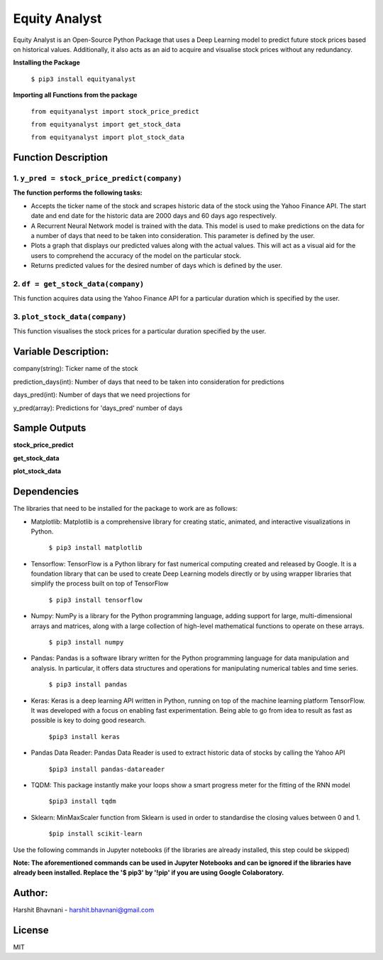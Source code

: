 ***************
Equity Analyst
***************

Equity Analyst is an Open-Source Python Package that uses a Deep Learning model to predict future stock prices based on historical values. Additionally, it also acts as an aid to acquire and visualise stock prices without any redundancy.

**Installing the Package**

    ``$ pip3 install equityanalyst``
    
**Importing all Functions from the package**

    ``from equityanalyst import stock_price_predict``

    ``from equityanalyst import get_stock_data``

    ``from equityanalyst import plot_stock_data``
    
Function Description
""""""""""""""""""""

1. ``y_pred = stock_price_predict(company)``
********************************************

**The function performs the following tasks:**

- Accepts the ticker name of the stock and scrapes historic data of the stock using the Yahoo Finance API. The start date and end date for the historic data are 2000 days and 60 days ago respectively.

- A Recurrent Neural Network model is trained with the data. This model is used to make predictions on the data for a number of days that need to be taken into consideration. This parameter is defined by the user.

- Plots a graph that displays our predicted values along with the actual values. This will act as a visual aid for the users to comprehend the accuracy of the model on the particular stock.

- Returns predicted values for the desired number of days which is defined by the user.

2. ``df = get_stock_data(company)``
***********************************

This function acquires data using the Yahoo Finance API for a particular duration which is specified by the user.

3. ``plot_stock_data(company)``
*******************************

This function visualises the stock prices for a particular duration specified by the user.

Variable Description:
"""""""""""""""""""""
company(string): Ticker name of the stock

prediction_days(int): Number of days that need to be taken into consideration for predictions

days_pred(int): Number of days that we need projections for

y_pred(array): Predictions for 'days_pred' number of days

Sample Outputs
""""""""""""""

**stock_price_predict**

.. image:: https://github.com/harshitbhavnani/Equity-Analyst/blob/main/Examples/Example%201.png?raw=true

**get_stock_data**

.. image:: https://github.com/harshitbhavnani/Equity-Analyst/blob/main/Examples/Example%202.png?raw=true

**plot_stock_data**

.. image:: https://github.com/harshitbhavnani/Equity-Analyst/blob/main/Examples/Example%203.png?raw=true

Dependencies
""""""""""""

The libraries that need to be installed for the package to work are as follows:

- Matplotlib: Matplotlib is a comprehensive library for creating static, animated, and interactive visualizations in Python.

    ``$ pip3 install matplotlib``

- Tensorflow: TensorFlow is a Python library for fast numerical computing created and released by Google. It is a foundation library that can be used to create Deep Learning models directly or by using wrapper libraries that simplify the process built on top of TensorFlow

    ``$ pip3 install tensorflow``

- Numpy: NumPy is a library for the Python programming language, adding support for large, multi-dimensional arrays and matrices, along with a large collection of high-level mathematical functions to operate on these arrays.

    ``$ pip3 install numpy``

- Pandas: Pandas is a software library written for the Python programming language for data manipulation and analysis. In particular, it offers data structures and operations for manipulating numerical tables and time series.

    ``$ pip3 install pandas``

- Keras: Keras is a deep learning API written in Python, running on top of the machine learning platform TensorFlow. It was developed with a focus on enabling fast experimentation. Being able to go from idea to result as fast as possible is key to doing good research.

    ``$pip3 install keras``

- Pandas Data Reader: Pandas Data Reader is used to extract historic data of stocks by calling the Yahoo API

    ``$pip3 install pandas-datareader``

- TQDM: This package instantly make your loops show a smart progress meter for the fitting of the RNN model

    ``$pip3 install tqdm``


- Sklearn: MinMaxScaler function from Sklearn is used in order to standardise the closing values between 0 and 1.

    ``$pip install scikit-learn``

Use the following commands in Jupyter notebooks (if the libraries are already installed, this step could be skipped)

**Note: The aforementioned commands can be used in Jupyter Notebooks and can be ignored if the libraries have already been installed. Replace the '$ pip3' by '!pip' if you are using Google Colaboratory.**

Author:
"""""""

Harshit Bhavnani - harshit.bhavnani@gmail.com

License
"""""""
MIT
